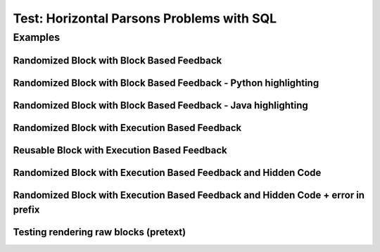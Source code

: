 ==========================================
Test: Horizontal Parsons Problems with SQL
==========================================


Examples
========
Randomized Block with Block Based Feedback
------------------------------------------
.. hparsons:: test_hparsons_block_1
    :language: sql
    :dburl: /_static/test.db
    :randomize:
    :blockanswer: 0 1 2 3

    This is a horizontal Parsons problem! Feedback is based on block for this problem.
    The blocks are randomized, but cannot be reused ;)
    ~~~~
    --blocks--
    SELECT 
    *
    FROM
    test


Randomized Block with Block Based Feedback - Python highlighting
----------------------------------------------------------------
.. hparsons:: test_hparsons_block_2
    :language: python
    :dburl: /_static/test.db
    :randomize:
    :blockanswer: 0 1 2 3

    Python highlighting for keywords
    ~~~~
    --blocks--
    return
    test
    or
    None


Randomized Block with Block Based Feedback - Java highlighting
----------------------------------------------------------------
.. hparsons:: test_hparsons_block_3
    :language: java 
    :dburl: /_static/test.db
    :randomize:
    :blockanswer: 0 1 2 3 4 5

    Java highlighting for keywords
    ~~~~
    --blocks--
    public
    static
    Short 
    ERROR
    =
    0x0001;


Randomized Block with Execution Based Feedback
----------------------------------------------
.. hparsons:: test_hparsons_sql_1 
    :language: sql
    :dburl: /_static/test.db
    :randomize:

    This is a horizontal Parsons problem! Feedback is based on code execution.
    The blocks are randomized, but cannot be reused ;)
    ~~~~
    --blocks--
    SELECT 
    *
    FROM
    test
    --unittest--
    assert 1,1 == world
    assert 0,1 == hello
    assert 2,1 == 42


Reusable Block with Execution Based Feedback
--------------------------------------------
.. hparsons:: test_hparsons_sql_2 
    :language: sql
    :dburl: /_static/test.db
    :reuse:

    This is a horizontal parsons problem! Feedback is base on code execution.
    The blocks are set as the original order, and can be used multiple times.
    To delete a block, simply drag out of the input area.
    These features might not be so useful in the context of SQL, but might be useful in regex.
    ~~~~
    --blocks--
    SELECT 
    *
    FROM
    test
    --unittest--
    assert 1,1 == world
    assert 0,1 == hello
    assert 2,1 == 42


Randomized Block with Execution Based Feedback and Hidden Code
---------------------------------------------------------------
.. hparsons:: test_hparsons_sql_exe_hidden
    :language: sql
    :randomize:

    In the ``grades`` table:

    .. image:: https://i.ibb.co/r6qShy5/practice-grade.png

    A student completed an extra assignment and got some additional points.

    Please write an UPDATE statement to change the entry whose ``student_id`` is 1, and set their math score for ``final`` ``test_name`` to 90.

    hidden prefix initializes the table above;
    hidden suffix is "SELECT * FROM grades".

    ~~~~
    --hiddenprefix--
    DROP TABLE IF EXISTS grades;
    create table "grades" ("student_id" INTEGER, "test_name" TEXT, "english" INTEGER, "math" INTEGER);
    INSERT INTO grades (student_id,test_name,english,math) VALUES
        ('1', 'midterm', 62, 84),
        ('1', 'final', 70, 86),
        ('2', 'midterm', 50, 95),
        ('2', 'final', 80, 99),
        ('3', 'midterm', 55, 91);
    --blocks--
    UPDATE grades
    SET
    math = 90
    WHERE
    student_id = 1 AND test_name = "final"
    LET
    student_id = 1 AND test_name = final
    --hiddensuffix--
    ;SELECT * FROM grades
    --unittest--
    assert 1,1 == final
    assert 1,3 == 90
    assert 3,3 == 99


Randomized Block with Execution Based Feedback and Hidden Code + error in prefix
--------------------------------------------------------------------------------
.. hparsons:: test_hparsons_sql_exe_hidden_error
    :language: sql
    :randomize:

    The third line of the hidden code is incorrect.

    ~~~~
    --hiddenprefix--
    DROP TABLE IF EXISTS grades;
    create table "grades" ("student_id" INTEGER, "test_name" TEXT, "english" INTEGER, "math" INTEGER);
    INSERT INTO grades (student_id,test_name,english,math) 
    --blocks--
    UPDATE grades
    SET
    math = 90
    WHERE
    student_id = 1 AND test_name = "final"
    LET
    student_id = 1 AND test_name = final
    --unittest--
    assert 1,1 == final
    assert 1,3 == 90
    assert 3,3 == 99


Testing rendering raw blocks (pretext)
------------------------------------------
.. hparsons:: test_hparsons_block_raw_render
    :language: sql
    :randomize:
    :blockanswer: 0 1 2 3

    Testing rendering raw blocks.

    Raw blocks will be rendered when:

    1. the langauge is not html
    
    2. all blocks contain html nodes

    In this case, it renders html as-is.
    ~~~~
    --blocks--
    SE<b>LECT</b>
    <code>*</code>
    FR<span style='color:red;'>OM</span>
    <h3>test</h3>


.. hparsons:: test_hparsons_block_raw_normal
    :language: sql
    :randomize:
    :blockanswer: 0 1 2 3

    Testing rendering raw blocks.
    
    Raw blocks will be rendered when:

    1. the langauge is not html

    2. all blocks contain html nodes

    In this case, one of the blocks does not contain html, so it is rendered as code.
    
    This is to prevent rendering some html strings as a part of a complete line,
    
    e.g. ``a = '<code>abc</code>'`` in python.

    ~~~~
    --blocks--
    SELECT
    <code>*</code>
    FR<span style='color:red;'>OM</span>
    <h3>test</h3>
